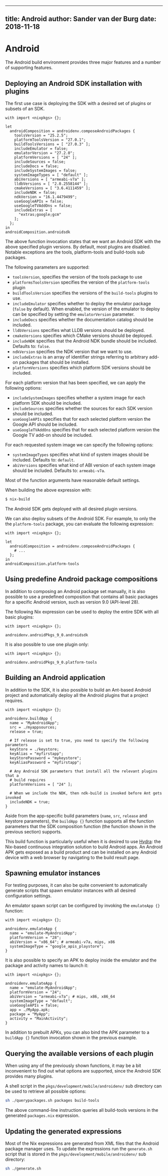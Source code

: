 --------------

** title: Android author: Sander van der Burg date: 2018-11-18

* Android

The Android build environment provides three major features and a number
of supporting features.

** Deploying an Android SDK installation with plugins

The first use case is deploying the SDK with a desired set of plugins or
subsets of an SDK.

#+BEGIN_EXAMPLE
  with import <nixpkgs> {};

  let
    androidComposition = androidenv.composeAndroidPackages {
      toolsVersion = "25.2.5";
      platformToolsVersion = "27.0.1";
      buildToolsVersions = [ "27.0.3" ];
      includeEmulator = false;
      emulatorVersion = "27.2.0";
      platformVersions = [ "24" ];
      includeSources = false;
      includeDocs = false;
      includeSystemImages = false;
      systemImageTypes = [ "default" ];
      abiVersions = [ "armeabi-v7a" ];
      lldbVersions = [ "2.0.2558144" ];
      cmakeVersions = [ "3.6.4111459" ];
      includeNDK = false;
      ndkVersion = "16.1.4479499";
      useGoogleAPIs = false;
      useGoogleTVAddOns = false;
      includeExtras = [
        "extras;google;gcm"
      ];
    };
  in
  androidComposition.androidsdk
#+END_EXAMPLE

The above function invocation states that we want an Android SDK with
the above specified plugin versions. By default, most plugins are
disabled. Notable exceptions are the tools, platform-tools and
build-tools sub packages.

The following parameters are supported:

- =toolsVersion=, specifies the version of the tools package to use
- =platformsToolsVersion= specifies the version of the =platform-tools=
  plugin
- =buildToolsVersion= specifies the versions of the =build-tools=
  plugins to use.
- =includeEmulator= specifies whether to deploy the emulator package
  (=false= by default). When enabled, the version of the emulator to
  deploy can be specified by setting the =emulatorVersion= parameter.
- =includeDocs= specifies whether the documentation catalog should be
  included.
- =lldbVersions= specifies what LLDB versions should be deployed.
- =cmakeVersions= specifies which CMake versions should be deployed.
- =includeNDK= specifies that the Android NDK bundle should be included.
  Defaults to: =false=.
- =ndkVersion= specifies the NDK version that we want to use.
- =includeExtras= is an array of identifier strings referring to
  arbitrary add-on packages that should be installed.
- =platformVersions= specifies which platform SDK versions should be
  included.

For each platform version that has been specified, we can apply the
following options:

- =includeSystemImages= specifies whether a system image for each
  platform SDK should be included.
- =includeSources= specifies whether the sources for each SDK version
  should be included.
- =useGoogleAPIs= specifies that for each selected platform version the
  Google API should be included.
- =useGoogleTVAddOns= specifies that for each selected platform version
  the Google TV add-on should be included.

For each requested system image we can specify the following options:

- =systemImageTypes= specifies what kind of system images should be
  included. Defaults to: =default=.
- =abiVersions= specifies what kind of ABI version of each system image
  should be included. Defaults to: =armeabi-v7a=.

Most of the function arguments have reasonable default settings.

When building the above expression with:

#+BEGIN_SRC sh
  $ nix-build
#+END_SRC

The Android SDK gets deployed with all desired plugin versions.

We can also deploy subsets of the Android SDK. For example, to only the
the =platform-tools= package, you can evaluate the following expression:

#+BEGIN_EXAMPLE
  with import <nixpkgs> {};

  let
    androidComposition = androidenv.composeAndroidPackages {
      # ...
    };
  in
  androidComposition.platform-tools
#+END_EXAMPLE

** Using predefine Android package compositions

In addition to composing an Android package set manually, it is also
possible to use a predefined composition that contains all basic
packages for a specific Android version, such as version 9.0 (API-level
28).

The following Nix expression can be used to deploy the entire SDK with
all basic plugins:

#+BEGIN_EXAMPLE
  with import <nixpkgs> {};

  androidenv.androidPkgs_9_0.androidsdk
#+END_EXAMPLE

It is also possible to use one plugin only:

#+BEGIN_EXAMPLE
  with import <nixpkgs> {};

  androidenv.androidPkgs_9_0.platform-tools
#+END_EXAMPLE

** Building an Android application

In addition to the SDK, it is also possible to build an Ant-based
Android project and automatically deploy all the Android plugins that a
project requires.

#+BEGIN_EXAMPLE
  with import <nixpkgs> {};

  androidenv.buildApp {
    name = "MyAndroidApp";
    src = ./myappsources;
    release = true;

    # If release is set to true, you need to specify the following parameters
    keyStore = ./keystore;
    keyAlias = "myfirstapp";
    keyStorePassword = "mykeystore";
    keyAliasPassword = "myfirstapp";

    # Any Android SDK parameters that install all the relevant plugins that a
    # build requires
    platformVersions = [ "24" ];

    # When we include the NDK, then ndk-build is invoked before Ant gets invoked
    includeNDK = true;
  }
#+END_EXAMPLE

Aside from the app-specific build parameters (=name=, =src=, =release=
and keystore parameters), the =buildApp {}= function supports all the
function parameters that the SDK composition function (the function
shown in the previous section) supports.

This build function is particularly useful when it is desired to use
[[http://nixos.org/hydra][Hydra]]: the Nix-based continuous integration
solution to build Android apps. An Android APK gets exposed as a build
product and can be installed on any Android device with a web browser by
navigating to the build result page.

** Spawning emulator instances

For testing purposes, it can also be quite convenient to automatically
generate scripts that spawn emulator instances with all desired
configuration settings.

An emulator spawn script can be configured by invoking the
=emulateApp {}= function:

#+BEGIN_EXAMPLE
  with import <nixpkgs> {};

  androidenv.emulateApp {
    name = "emulate-MyAndroidApp";
    platformVersion = "28";
    abiVersion = "x86_64"; # armeabi-v7a, mips, x86
    systemImageType = "google_apis_playstore";
  }
#+END_EXAMPLE

It is also possible to specify an APK to deploy inside the emulator and
the package and activity names to launch it:

#+BEGIN_EXAMPLE
  with import <nixpkgs> {};

  androidenv.emulateApp {
    name = "emulate-MyAndroidApp";
    platformVersion = "24";
    abiVersion = "armeabi-v7a"; # mips, x86, x86_64
    systemImageType = "default";
    useGoogleAPIs = false;
    app = ./MyApp.apk;
    package = "MyApp";
    activity = "MainActivity";
  }
#+END_EXAMPLE

In addition to prebuilt APKs, you can also bind the APK parameter to a
=buildApp {}= function invocation shown in the previous example.

** Querying the available versions of each plugin

When using any of the previously shown functions, it may be a bit
inconvenient to find out what options are supported, since the Android
SDK provides many plugins.

A shell script in the =pkgs/development/mobile/androidenv/= sub
directory can be used to retrieve all possible options:

#+BEGIN_SRC sh
  sh ./querypackages.sh packages build-tools
#+END_SRC

The above command-line instruction queries all build-tools versions in
the generated =packages.nix= expression.

** Updating the generated expressions

Most of the Nix expressions are generated from XML files that the
Android package manager uses. To update the expressions run the
=generate.sh= script that is stored in the
=pkgs/development/mobile/androidenv/= sub directory:

#+BEGIN_SRC sh
  sh ./generate.sh
#+END_SRC
